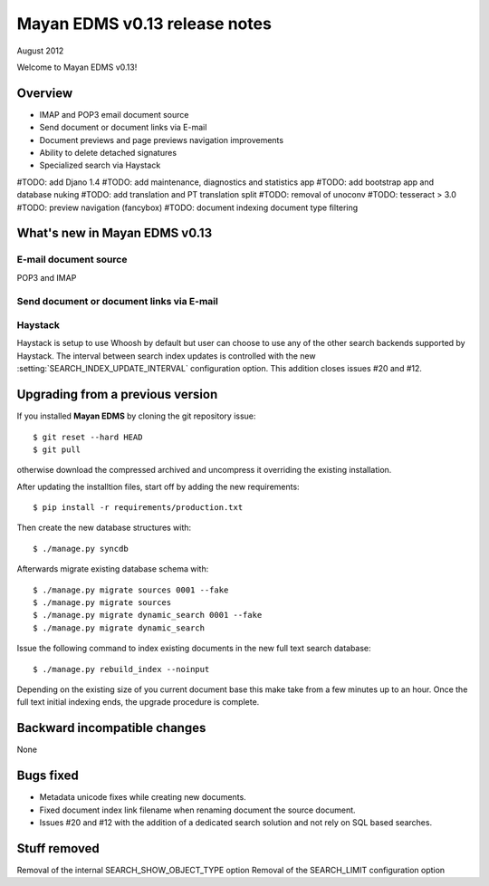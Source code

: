 ==============================
Mayan EDMS v0.13 release notes
==============================

August 2012

Welcome to Mayan EDMS v0.13!

Overview
========

* IMAP and POP3 email document source
* Send document or document links via E-mail
* Document previews and page previews navigation improvements
* Ability to delete detached signatures
* Specialized search via Haystack

#TODO: add Djano 1.4
#TODO: add maintenance, diagnostics and statistics app
#TODO: add bootstrap app and database nuking
#TODO: add translation and PT translation split
#TODO: removal of unoconv
#TODO: tesseract > 3.0
#TODO: preview navigation (fancybox)
#TODO: document indexing document type filtering

What's new in Mayan EDMS v0.13
==============================


E-mail document source
~~~~~~~~~~~~~~~~~~~~~~
POP3 and IMAP


Send document or document links via E-mail
~~~~~~~~~~~~~~~~~~~~~~~~~~~~~~~~~~~~~~~~~~


Haystack
~~~~~~~~
Haystack is setup to use Whoosh by default but user can choose to use
any of the other search backends supported by Haystack.  The interval
between search index updates is controlled with the new :setting:`SEARCH_INDEX_UPDATE_INTERVAL` 
configuration option.  This addition closes issues #20 and #12.


Upgrading from a previous version
=================================

If you installed **Mayan EDMS** by cloning the git repository issue::

  $ git reset --hard HEAD
  $ git pull

otherwise download the compressed archived and uncompress it overriding the existing installation.

After updating the installtion files, start off by adding the new requirements::

  $ pip install -r requirements/production.txt

Then create the new database structures with::

    $ ./manage.py syncdb

Afterwards migrate existing database schema with::

    $ ./manage.py migrate sources 0001 --fake
    $ ./manage.py migrate sources
    $ ./manage.py migrate dynamic_search 0001 --fake
    $ ./manage.py migrate dynamic_search

Issue the following command to index existing documents in the new full text search database::

    $ ./manage.py rebuild_index --noinput
    
Depending on the existing size of you current document base this make take from a few minutes up to an hour.
Once the full text initial indexing ends, the upgrade procedure is complete.


Backward incompatible changes
=============================
None


Bugs fixed
==========
* Metadata unicode fixes while creating new documents.
* Fixed document index link filename when renaming document the source document.
* Issues #20 and #12 with the addition of a dedicated search solution and
  not rely on SQL based searches.


Stuff removed
=============
Removal of the internal SEARCH_SHOW_OBJECT_TYPE option
Removal of the SEARCH_LIMIT configuration option
